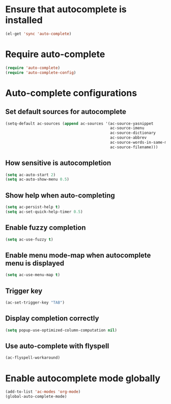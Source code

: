 * Ensure that autocomplete is installed

  #+BEGIN_SRC emacs-lisp
    (el-get 'sync 'auto-complete)
  #+END_SRC


* Require auto-complete 

  #+BEGIN_SRC emacs-lisp
    (require 'auto-complete)
    (require 'auto-complete-config)
  #+END_SRC


* Auto-complete configurations
** Set default sources for autocomplete

  #+BEGIN_SRC emacs-lisp
    (setq-default ac-sources (append ac-sources '(ac-source-yasnippet
                                                  ac-source-imenu
                                                  ac-source-dictionary
                                                  ac-source-abbrev
                                                  ac-source-words-in-same-mode-buffers
                                                  ac-source-filename)))
  #+END_SRC

** How sensitive is autocompletion

   #+BEGIN_SRC emacs-lisp
     (setq ac-auto-start 2)
     (setq ac-auto-show-menu 0.5)
   #+END_SRC
   
** Show help when auto-completing

   #+BEGIN_SRC emacs-lisp
     (setq ac-persist-help t)
     (setq ac-set-quick-help-timer 0.5)
   #+END_SRC

** Enable fuzzy completion

   #+BEGIN_SRC emacs-lisp
     (setq ac-use-fuzzy t)
   #+END_SRC

** Enable menu mode-map when autocomplete menu is displayed

   #+BEGIN_SRC emacs-lisp
     (setq ac-use-menu-map t)
   #+END_SRC

** Trigger key

   #+BEGIN_SRC emacs-lisp
     (ac-set-trigger-key "TAB")
   #+END_SRC
   
** Display completion correctly
   
   #+BEGIN_SRC emacs-lisp
     (setq popup-use-optimized-column-computation nil)
   #+END_SRC
   
** Use auto-complete with flyspell
   #+begin_src emacs-lisp
     (ac-flyspell-workaround)
   #+end_src



* Enable autocomplete mode globally
  #+BEGIN_SRC emacs-lisp
    (add-to-list 'ac-modes 'org-mode)
    (global-auto-complete-mode)
  #+END_SRC
  
